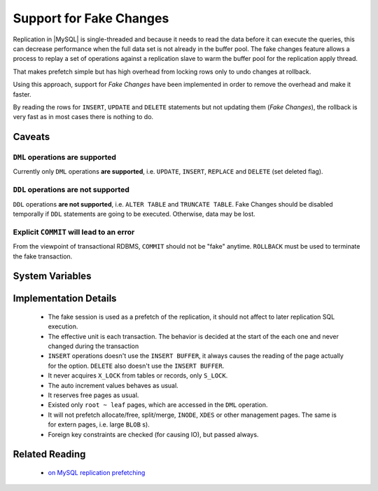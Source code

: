 .. _innodb_fake_changes_page:

==========================
 Support for Fake Changes
==========================

Replication in |MySQL| is single-threaded and because it needs to read the data before it can execute the queries, this can decrease performance when the full data set is not already in the buffer pool. The fake changes feature allows a process to replay a set of operations against a replication slave to warm the buffer pool for the replication apply thread.

That makes prefetch simple but has high overhead from locking rows only to undo changes at rollback.

Using this approach, support for *Fake Changes* have been implemented in order to remove the overhead and make it faster.

By reading the rows for ``INSERT``, ``UPDATE`` and ``DELETE`` statements but not updating them (*Fake Changes*), the rollback is very fast as in most cases there is nothing to do.

Caveats
=======

``DML`` operations **are supported**
------------------------------------

Currently only ``DML`` operations **are supported**, i.e. ``UPDATE``, ``INSERT``, ``REPLACE`` and ``DELETE`` (set deleted flag).

``DDL`` operations **are not supported**
----------------------------------------

``DDL`` operations **are not supported**, i.e. ``ALTER TABLE`` and ``TRUNCATE TABLE``. Fake Changes should be disabled temporally if ``DDL`` statements are going to be executed. Otherwise, data may be lost.

Explicit ``COMMIT`` will lead to an error
-----------------------------------------

From the viewpoint of transactional RDBMS, ``COMMIT`` should not be "fake" anytime. ``ROLLBACK`` must be used to terminate the fake transaction.

System Variables
================

.. variable:: innodb_fake_changes
   
   :version 5.1.59-13.0: Introduced
   :scope: ``GLOBAL``
   :type: ``BOOLEAN``
   :dyn: ``YES``
   :default: ``FALSE``

   This variable enables the *Fake Changes* feature.

.. variable:: innodb_locking_fake_changes

   :version 5.1.66-14.2: Introduced
   :scope: ``GLOBAL``
   :type: ``BOOLEAN``
   :dyn: ``YES``
   :default: ``TRUE``
 
   When this variable is set to ``FALSE``, it makes fake transactions not to take any row locks. This feature was implemented because, although fake change transactions downgrade the requested exclusive (X) row locks to shared (S) locks, these S locks prevent X locks from being taken and block the real changes. However, this option is not safe to set to FALSE by default, because the fake changes implementation is not ready for lock-less operation for all workloads. Namely, if a real transaction will remove a row that a fake transaction is doing a secondary index maintenance for, the latter will fail. This option is considered experimental and might be removed in the future if lockless operation mode fixes are implemented.

Implementation Details
======================

  * The fake session is used as a prefetch of the replication, it  should not affect to later replication SQL execution.

  * The effective unit is each transaction. The behavior is decided at the start of the each one and never changed during the transaction

  * ``INSERT`` operations doesn't use the ``INSERT BUFFER``, it always causes the reading of the page actually for the option. ``DELETE`` also doesn't use the ``INSERT BUFFER``.

  * It never acquires ``X_LOCK`` from tables or records, only ``S_LOCK``.

  * The auto increment values behaves as usual.

  * It reserves free pages as usual.

  * Existed only ``root ~ leaf`` pages, which are accessed in the ``DML`` operation.

  * It will not prefetch allocate/free, split/merge, ``INODE``, ``XDES`` or other management pages. The same is for extern pages, i.e. large ``BLOB`` s).

  * Foreign key constraints are checked (for causing IO), but passed always.

Related Reading
===============

 * `on MySQL replication prefetching <http://dom.as/2011/12/03/replication-prefetching/>`_


